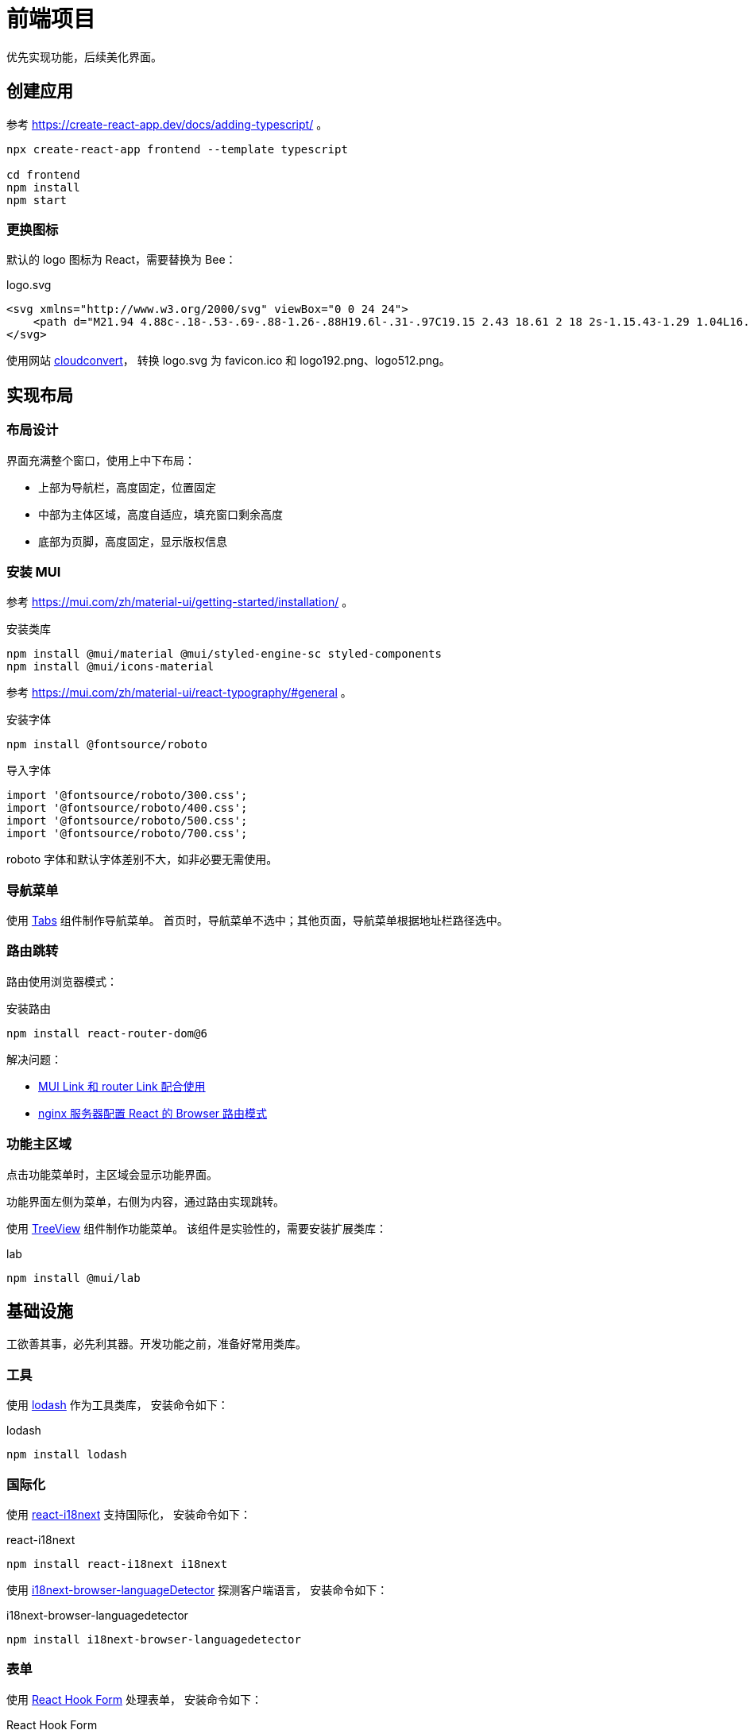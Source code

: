 = 前端项目
:module-name: frontend

优先实现功能，后续美化界面。

//@formatter:off

== 创建应用

参考 https://create-react-app.dev/docs/adding-typescript/ 。

[source%nowrap,bash,subs="specialchars,attributes"]
----
npx create-react-app {module-name} --template typescript

cd {module-name}
npm install
npm start
----

=== 更换图标

默认的 logo 图标为 React，需要替换为 Bee：

.logo.svg
[source%nowrap,xml]
----
<svg xmlns="http://www.w3.org/2000/svg" viewBox="0 0 24 24">
    <path d="M21.94 4.88c-.18-.53-.69-.88-1.26-.88H19.6l-.31-.97C19.15 2.43 18.61 2 18 2s-1.15.43-1.29 1.04L16.4 4h-1.07c-.57 0-1.08.35-1.26.88-.19.56.04 1.17.56 1.48l.87.52-.4 1.24c-.23.58-.04 1.25.45 1.62.23.17.51.26.78.26.31 0 .61-.11.86-.32l.81-.7.81.7c.25.21.55.32.86.32.27 0 .55-.09.78-.26.5-.37.68-1.04.45-1.62l-.39-1.24.87-.52c.51-.31.74-.92.56-1.48zM18 7c-.55 0-1-.45-1-1s.45-1 1-1 1 .45 1 1-.45 1-1 1zm-4.51 3.51c-.43-.43-.94-.73-1.49-.93V8h-1v1.38c-.11-.01-.23-.03-.34-.03-1.02 0-2.05.39-2.83 1.17-.16.16-.3.34-.43.53L6 10.52c-1.56-.55-3.28.27-3.83 1.82-.27.75-.23 1.57.12 2.29.23.48.58.87 1 1.16-.38 1.35-.06 2.85 1 3.91s2.57 1.38 3.91 1c.29.42.68.77 1.16 1 .42.2.85.3 1.29.3.34 0 .68-.06 1.01-.17 1.56-.55 2.38-2.27 1.82-3.85l-.52-1.37c.18-.13.36-.27.53-.43.87-.87 1.24-2.04 1.14-3.17H16v-1h-1.59c-.19-.55-.49-1.06-.92-1.5zm-8.82 3.78c-.25-.09-.45-.27-.57-.51s-.13-.51-.04-.76c.19-.52.76-.79 1.26-.61l3.16 1.19c-1.15.6-2.63 1.11-3.81.69zm6.32 5.65c-.25.09-.52.08-.76-.04-.24-.11-.42-.32-.51-.57-.42-1.18.09-2.65.7-3.8l1.18 3.13c.18.52-.09 1.1-.61 1.28zm1.21-5.34-.61-1.61c0-.01-.01-.02-.02-.03l-.06-.12c-.02-.04-.04-.07-.07-.11l-.09-.09-.09-.09c-.03-.03-.07-.05-.11-.07-.04-.02-.07-.05-.12-.06-.01 0-.02-.01-.03-.02l-1.6-.6c.36-.29.79-.46 1.26-.46.53 0 1.04.21 1.41.59.73.73.77 1.88.13 2.67z"/>
</svg>
----

使用网站 https://cloudconvert.com/svg-to-ico[cloudconvert^]， 转换 logo.svg 为 favicon.ico 和 logo192.png、logo512.png。

== 实现布局

=== 布局设计

界面充满整个窗口，使用上中下布局：

* 上部为导航栏，高度固定，位置固定
* 中部为主体区域，高度自适应，填充窗口剩余高度
* 底部为页脚，高度固定，显示版权信息

=== 安装 MUI

参考 https://mui.com/zh/material-ui/getting-started/installation/ 。

.安装类库
[source%nowrap,bash,subs="specialchars,attributes"]
----
npm install @mui/material @mui/styled-engine-sc styled-components
npm install @mui/icons-material
----

参考 https://mui.com/zh/material-ui/react-typography/#general 。

.安装字体
[source%nowrap,bash,subs="specialchars,attributes"]
----
npm install @fontsource/roboto
----

.导入字体
[source%nowrap,js,subs="specialchars,attributes"]
----
import '@fontsource/roboto/300.css';
import '@fontsource/roboto/400.css';
import '@fontsource/roboto/500.css';
import '@fontsource/roboto/700.css';
----

roboto 字体和默认字体差别不大，如非必要无需使用。

=== 导航菜单

使用 https://mui.com/material-ui/react-tabs[Tabs^] 组件制作导航菜单。
首页时，导航菜单不选中；其他页面，导航菜单根据地址栏路径选中。

=== 路由跳转

路由使用浏览器模式：

.安装路由
[source%nowrap,bash,subs="specialchars,attributes"]
----
npm install react-router-dom@6
----

解决问题：

* https://stackoverflow.com/questions/63216730/can-you-use-material-ui-link-with-react-router-dom-link[MUI Link 和 router Link 配合使用^]
* https://juejin.cn/post/6844903942942359560[nginx 服务器配置 React 的 Browser 路由模式]

=== 功能主区域

点击功能菜单时，主区域会显示功能界面。

功能界面左侧为菜单，右侧为内容，通过路由实现跳转。

使用 https://mui.com/material-ui/react-tree-view[TreeView^] 组件制作功能菜单。
该组件是实验性的，需要安装扩展类库：

.lab
[source%nowrap,bash]
----
npm install @mui/lab
----

== 基础设施

工欲善其事，必先利其器。开发功能之前，准备好常用类库。

=== 工具

使用 https://github.com/lodash/lodash[lodash^] 作为工具类库， 安装命令如下：

.lodash
[source%nowrap,bash]
----
npm install lodash
----

=== 国际化

使用 https://github.com/i18next/react-i18next[react-i18next^] 支持国际化， 安装命令如下：

.react-i18next
[source%nowrap,bash]
----
npm install react-i18next i18next
----

使用 https://github.com/i18next/i18next-browser-languageDetector[i18next-browser-languageDetector^]
探测客户端语言， 安装命令如下：

.i18next-browser-languagedetector
[source%nowrap,bash]
----
npm install i18next-browser-languagedetector
----

=== 表单

使用 https://react-hook-form.com/[React Hook Form^] 处理表单， 安装命令如下：

.React Hook Form
[source%nowrap,bash]
----
npm install react-hook-form
----

使用 https://github.com/jquense/yup[yup^] 验证表单， 安装命令如下：

.yup
[source%nowrap,bash]
----
npm install yup
npm install @hookform/resolvers //<1>
----

<1> 配合 react-hook-form 使用

yup 默认提示英文，配合 react-i18next，自定义改造处理中文。

=== 请求

使用 https://github.com/axios/axios[axios^] 调用后端接口， 命令安装如下：

.axios
[source%nowrap,bash]
----
npm install axios
----

使用 https://github.com/ljharb/qs#stringifying[qs^] 格式化请求参数， 安装命令如下：

.qs
[source%nowrap,bash]
----
npm install qs
----

== 特性

* 主题切换（日 / 夜）
* 语言切换（中 / 英）
